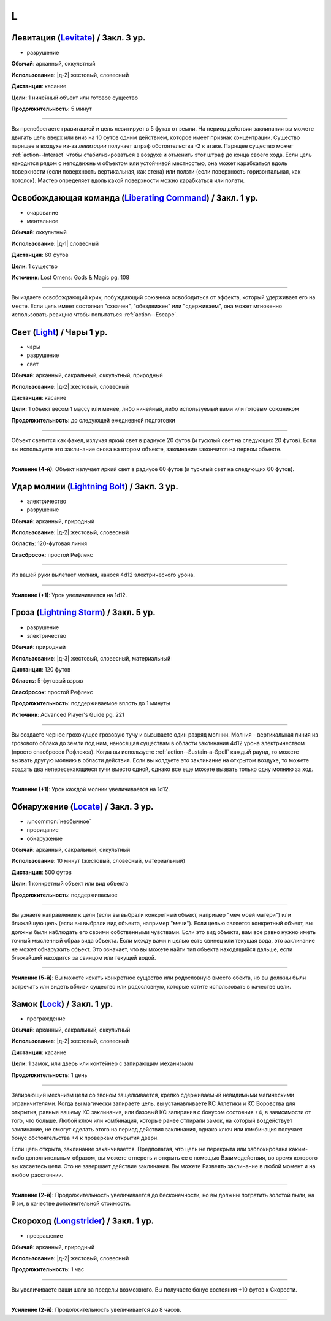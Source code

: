 L
~~~~~~~~

.. _spell--l--Levitate:

Левитация (`Levitate <http://2e.aonprd.com/Spells.aspx?ID=170>`_) / Закл. 3 ур.
"""""""""""""""""""""""""""""""""""""""""""""""""""""""""""""""""""""""""""""""""""""""""

- разрушение

**Обычай**: арканный, оккультный

**Использование**: |д-2| жестовый, словесный

**Дистанция**: касание

**Цели**: 1 ничейный объект или готовое существо

**Продолжительность**: 5 минут

----------

Вы пренебрегаете гравитацией и цель левитирует в 5 футах от земли.
На период действия заклинания вы можете двигать цель вверх или вниз на 10 футов одним действием, которое имеет признак концентрации.
Существо парящее в воздухе из-за *левитации* получает штраф обстоятельства -2 к атаке.
Парящее существо может :ref:`action--Interact` чтобы стабилизироваться в воздухе и отменить этот штраф до конца своего хода.
Если цель находится рядом с неподвижным объектом или устойчивой местностью, она может карабкаться вдоль поверхности (если поверхность вертикальная, как стена) или ползти (если поверхность горизонтальная, как потолок).
Мастер определяет вдоль какой поверхности можно карабкаться или ползти.



.. _spell--l--Liberating-Command:

Освобождающая команда (`Liberating Command <https://2e.aonprd.com/Spells.aspx?ID=580>`_) / Закл. 1 ур.
"""""""""""""""""""""""""""""""""""""""""""""""""""""""""""""""""""""""""""""""""""""""""""""""""""""""

- очарование
- ментальное

**Обычай**: оккультный

**Использование**: |д-1| словесный

**Дистанция**: 60 футов

**Цели**: 1 существо

**Источник**: Lost Omens: Gods & Magic pg. 108

----------

Вы издаете освобождающий крик, побуждающий союзника освободиться от эффекта, который удерживает его на месте.
Если цель имеет состояния "схвачен", "обездвижен" или "сдерживаем", она может мгновенно использовать реакцию чтобы попытаться :ref:`action--Escape`.



.. _spell--l--Light:

Свет (`Light <http://2e.aonprd.com/Spells.aspx?ID=171>`_) / Чары 1 ур.
"""""""""""""""""""""""""""""""""""""""""""""""""""""""""""""""""""""""""""""""""""""""""

- чары
- разрушение
- свет

**Обычай**: арканный, сакральный, оккультный, природный

**Использование**: |д-2| жестовый, словесный

**Дистанция**: касание

**Цели**: 1 объект весом 1 массу или менее, либо ничейный, либо используемый вами или готовым союзником

**Продолжительность**: до следующей ежедневной подготовки

--------------------------------------------------

Объект светится как факел, излучая яркий свет в радиусе 20 футов (и тусклый свет на следующих 20 футов).
Если вы используете это заклинание снова на втором объекте, заклинание закончится на первом объекте.

.. versionchanged:: /errata-r1
	Изначально было слишком жесткое условие для цели. Только ничейные немагический объект.

--------------------------------------------------

**Усиление (4-й)**: Объект излучает яркий свет в радиусе 60 футов (и тусклый свет на следующих 60 футов).



.. _spell--l--Lightning-Bolt:

Удар молнии (`Lightning Bolt <http://2e.aonprd.com/Spells.aspx?ID=172>`_) / Закл. 3 ур.
"""""""""""""""""""""""""""""""""""""""""""""""""""""""""""""""""""""""""""""""""""""""""

- электричество
- разрушение

**Обычай**: арканный, природный

**Использование**: |д-2| жестовый, словесный

**Область**: 120-футовая линия

**Спасбросок**: простой Рефлекс

----------

Из вашей руки вылетает молния, нанося 4d12 электрического урона.

----------

**Усиление (+1)**: Урон увеличивается на 1d12.



.. _spell--l--Lightning-Storm:

Гроза (`Lightning Storm <https://2e.aonprd.com/Spells.aspx?ID=701>`_) / Закл. 5 ур.
""""""""""""""""""""""""""""""""""""""""""""""""""""""""""""""""""""""""""""""""""""""""""""""

- разрушение
- электричество

**Обычай**: природный

**Использование**: |д-3| жестовый, словесный, материальный

**Дистанция**: 120 футов

**Область**: 5-футовый взрыв

**Спасбросок**: простой Рефлекс

**Продолжительность**: поддерживаемое вплоть до 1 минуты

**Источник**: Advanced Player's Guide pg. 221

----------

Вы создаете черное грохочущее грозовую тучу и вызываете один разряд молнии.
Молния - вертикальная линия из грозового облака до земли под ним, наносящая существам в области заклинания 4d12 урона электричеством (просто спасбросок Рефлекса).
Когда вы используете :ref:`action--Sustain-a-Spell` каждый раунд, то можете вызвать другую молнию в области действия.
Если вы колдуете это заклинание на открытом воздухе, то можете создать два непересекающиеся тучи вместо одной, однако все еще можете вызвать только одну молнию за ход.

----------

**Усиление (+1)**: Урон каждой молнии увеличивается на 1d12.



.. _spell--l--Locate:

Обнаружение (`Locate <http://2e.aonprd.com/Spells.aspx?ID=173>`_) / Закл. 3 ур.
"""""""""""""""""""""""""""""""""""""""""""""""""""""""""""""""""""""""""""""""""""""""""

- :uncommon:`необычное`
- прорицание
- обнаружение

**Обычай**: арканный, сакральный, оккультный

**Использование**: 10 минут (жестовый, словесный, материальный)

**Дистанция**: 500 футов

**Цели**: 1 конкретный объект или вид объекта

**Продолжительность**: поддерживаемое

----------

Вы узнаете направление к цели (если вы выбрали конкретный объект, например "меч моей матери") или ближайшую цель (если вы выбрали вид объекта, например "мечи").
Если целью является конкретный объект, вы должны были наблюдать его своими собственными чувствами.
Если это вид объекта, вам все равно нужно иметь точный мысленный образ вида объекта.
Если между вами и целью есть свинец или текущая вода, это заклинание не может обнаружить объект.
Это означает, что вы можете найти тип объекта находящийся дальше, если ближайший находится за свинцом или текущей водой.

----------

**Усиление (5-й)**: Вы можете искать конкретное существо или родословную вместо обекта, но вы должны были встречать или видеть вблизи существо или родословную, которые хотите использовать в качестве цели.



.. _spell--l--Lock:

Замок (`Lock <http://2e.aonprd.com/Spells.aspx?ID=174>`_) / Закл. 1 ур.
"""""""""""""""""""""""""""""""""""""""""""""""""""""""""""""""""""""""""""""""""""""""""

- преграждение

**Обычай**: арканный, сакральный, оккультный

**Использование**: |д-2| жестовый, словесный

**Дистанция**: касание

**Цели**: 1 замок, или дверь или контейнер с запирающим механизмом

**Продолжительность**: 1 день

----------

Запирающий механизм цели со звоном защелкивается, крепко сдерживаемый невидимыми магическими ограничителями.
Когда вы магически запираете цель, вы устанавливаете КС Атлетики и КС Воровства для открытия, равные вашему КС заклинания, или базовый КС запирания с бонусом состояния +4, в зависимости от того, что больше.
Любой ключ или комбинация, которые ранее отпирали замок, на который воздействует заклинание, не смогут сделать этого на период действия заклинания, однако ключ или комбинация получает бонус обстоятельства +4 к проверкам открытия двери.

Если цель открыта, заклинание заканчивается.
Предполагая, что цель не перекрыта или заблокирована каким-либо дополнительным образом, вы можете отпереть и открыть ее с помощью Взаимодействия, во время которого вы касаетесь цели.
Это не завершает действие заклинания.
Вы можете Развеять заклинание в любой момент и на любом расстоянии.

----------

**Усиление (2-й)**: Продолжительность увеличивается до бесконечности, но вы должны потратить золотой пыли, на 6 зм, в качестве дополнительной стоимости.



.. _spell--l--Longstrider:

Скороход (`Longstrider <http://2e.aonprd.com/Spells.aspx?ID=175>`_) / Закл. 1 ур.
"""""""""""""""""""""""""""""""""""""""""""""""""""""""""""""""""""""""""""""""""""""""""

- превращение

**Обычай**: арканный, природный

**Использование**: |д-2| жестовый, словесный

**Продолжительность**: 1 час

----------

Вы увеличиваете ваши шаги за пределы возможного.
Вы получаете бонус состояния +10 футов к Скорости.

----------

**Усиление (2-й)**: Продолжительность увеличивается до 8 часов.
